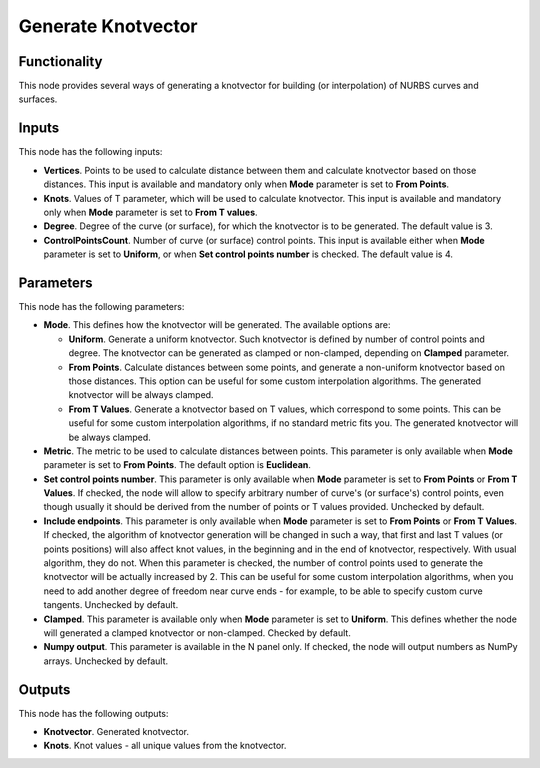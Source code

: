 Generate Knotvector
===================

Functionality
-------------

This node provides several ways of generating a knotvector for building (or
interpolation) of NURBS curves and surfaces.

Inputs
------

This node has the following inputs:

* **Vertices**. Points to be used to calculate distance between them and
  calculate knotvector based on those distances. This input is available and
  mandatory only when **Mode** parameter is set to **From Points**.
* **Knots**. Values of T parameter, which will be used to calculate knotvector.
  This input is available and mandatory only when **Mode** parameter is set to
  **From T values**.
* **Degree**. Degree of the curve (or surface), for which the knotvector is to
  be generated. The default value is 3.
* **ControlPointsCount**. Number of curve (or surface) control points. This
  input is available either when **Mode** parameter is set to **Uniform**, or
  when **Set control points number** is checked. The default value is 4.

Parameters
----------

This node has the following parameters:

* **Mode**. This defines how the knotvector will be generated. The available options are:

  * **Uniform**. Generate a uniform knotvector. Such knotvector is defined by
    number of control points and degree. The knotvector can be generated as
    clamped or non-clamped, depending on **Clamped** parameter.
  * **From Points**. Calculate distances between some points, and generate a
    non-uniform knotvector based on those distances. This option can be useful
    for some custom interpolation algorithms. The generated knotvector will be
    always clamped.
  * **From T Values**. Generate a knotvector based on T values, which
    correspond to some points. This can be useful for some custom interpolation
    algorithms, if no standard metric fits you. The generated knotvector will
    be always clamped.

* **Metric**. The metric to be used to calculate distances between points. This
  parameter is only available when **Mode** parameter is set to **From
  Points**. The default option is **Euclidean**.
* **Set control points number**. This parameter is only available when **Mode**
  parameter is set to **From Points** or **From T Values**. If checked, the
  node will allow to specify arbitrary number of curve's (or surface's) control
  points, even though usually it should be derived from the number of points or
  T values provided. Unchecked by default.
* **Include endpoints**. This parameter is only available when **Mode**
  parameter is set to **From Points** or **From T Values**. If checked, the
  algorithm of knotvector generation will be changed in such a way, that first
  and last T values (or points positions) will also affect knot values, in the
  beginning and in the end of knotvector, respectively. With usual algorithm,
  they do not. When this parameter is checked, the number of control points
  used to generate the knotvector will be actually increased by 2. This can be
  useful for some custom interpolation algorithms, when you need to add another
  degree of freedom near curve ends - for example, to be able to specify custom
  curve tangents. Unchecked by default.
* **Clamped**. This parameter is available only when **Mode** parameter is set
  to **Uniform**. This defines whether the node will generated a clamped
  knotvector or non-clamped. Checked by default.
* **Numpy output**. This parameter is available in the N panel only. If
  checked, the node will output numbers as NumPy arrays. Unchecked by default.

Outputs
-------

This node has the following outputs:

* **Knotvector**. Generated knotvector.
* **Knots**. Knot values - all unique values from the knotvector.

